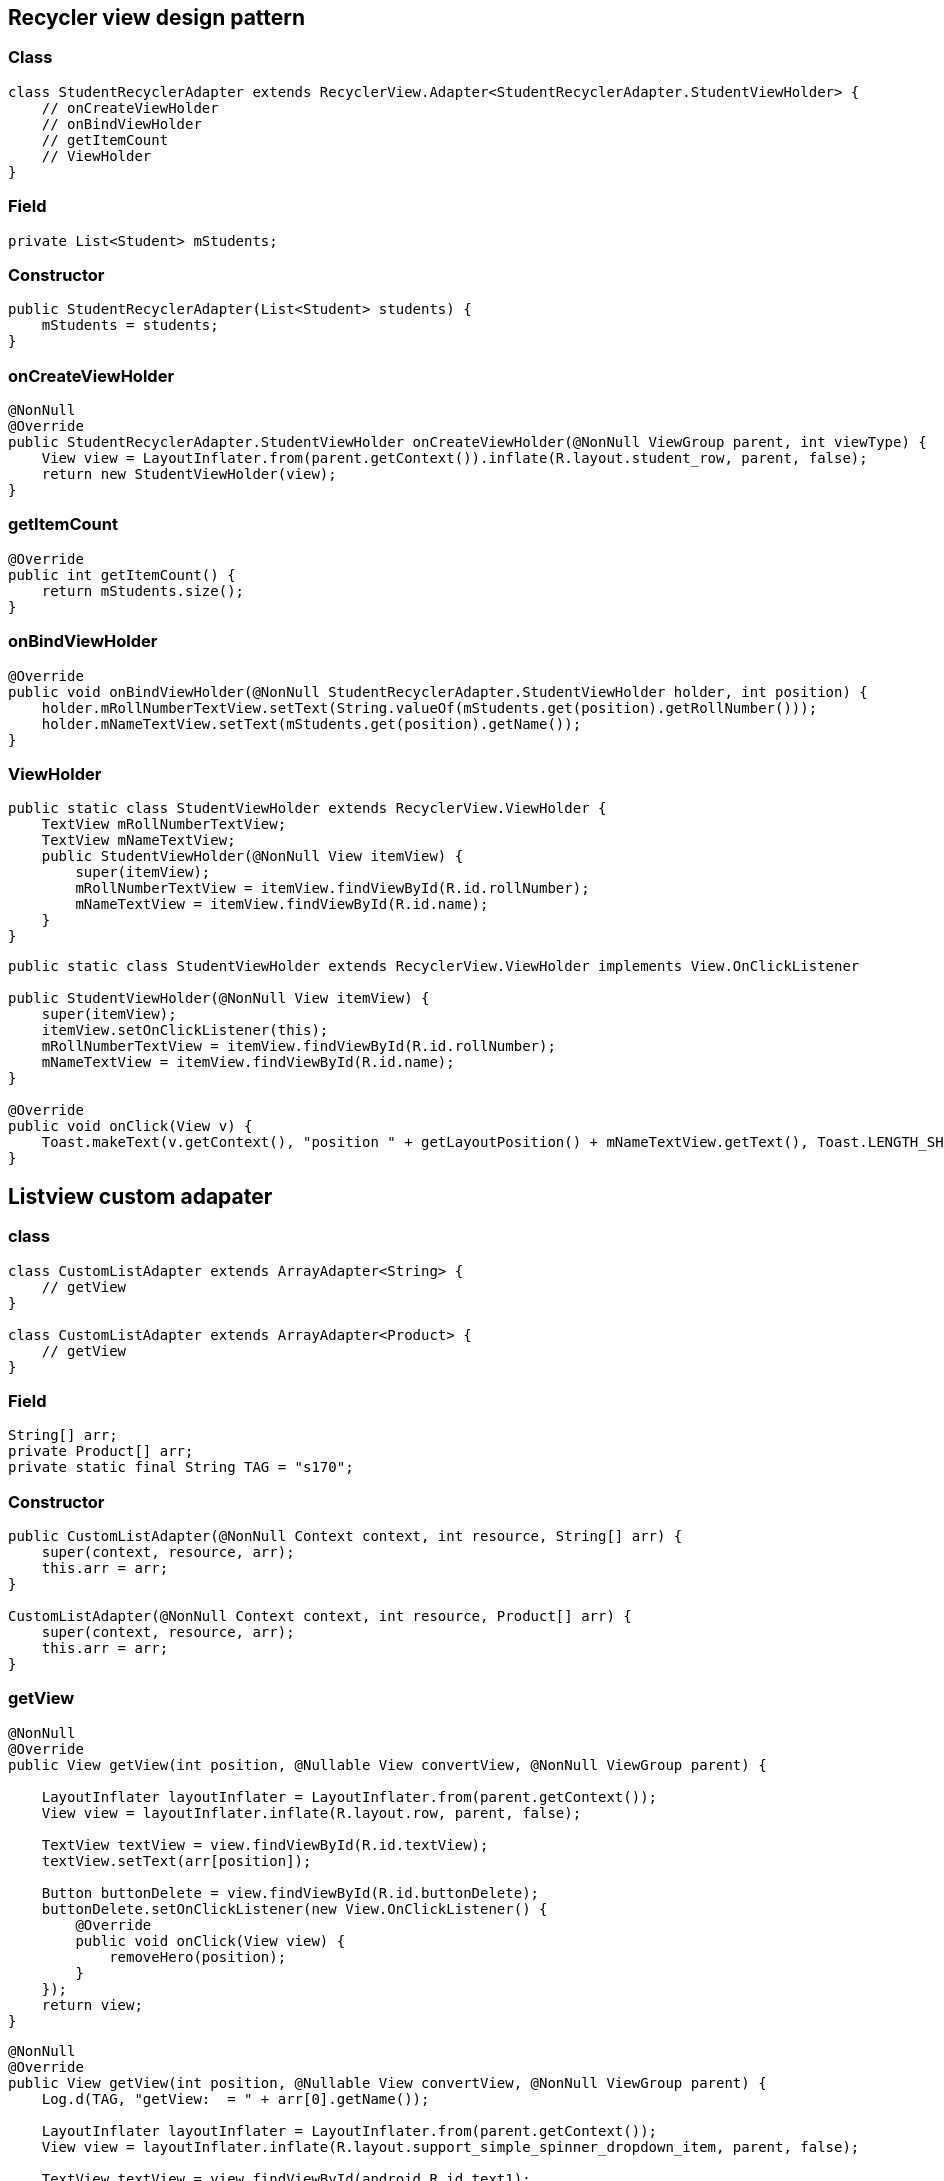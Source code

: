 
== Recycler view design pattern

=== Class

[source,java]
----
class StudentRecyclerAdapter extends RecyclerView.Adapter<StudentRecyclerAdapter.StudentViewHolder> {
    // onCreateViewHolder
    // onBindViewHolder
    // getItemCount
    // ViewHolder
}
----

=== Field

[source,java]
----
private List<Student> mStudents;
----

=== Constructor

[source,java]
----
public StudentRecyclerAdapter(List<Student> students) {
    mStudents = students;
}
----

=== onCreateViewHolder

[source,java]
----
@NonNull
@Override
public StudentRecyclerAdapter.StudentViewHolder onCreateViewHolder(@NonNull ViewGroup parent, int viewType) {
    View view = LayoutInflater.from(parent.getContext()).inflate(R.layout.student_row, parent, false);
    return new StudentViewHolder(view);
}
----

=== getItemCount

[source,java]
----
@Override
public int getItemCount() {
    return mStudents.size();
}
----

=== onBindViewHolder

[source,java]
----
@Override
public void onBindViewHolder(@NonNull StudentRecyclerAdapter.StudentViewHolder holder, int position) {
    holder.mRollNumberTextView.setText(String.valueOf(mStudents.get(position).getRollNumber()));
    holder.mNameTextView.setText(mStudents.get(position).getName());
}
----

=== ViewHolder

[source,java]
----
public static class StudentViewHolder extends RecyclerView.ViewHolder {
    TextView mRollNumberTextView;
    TextView mNameTextView;
    public StudentViewHolder(@NonNull View itemView) {
        super(itemView);
        mRollNumberTextView = itemView.findViewById(R.id.rollNumber);
        mNameTextView = itemView.findViewById(R.id.name);
    }
}
----

[source,java]
----
public static class StudentViewHolder extends RecyclerView.ViewHolder implements View.OnClickListener

public StudentViewHolder(@NonNull View itemView) {
    super(itemView);
    itemView.setOnClickListener(this);
    mRollNumberTextView = itemView.findViewById(R.id.rollNumber);
    mNameTextView = itemView.findViewById(R.id.name);
}

@Override
public void onClick(View v) {
    Toast.makeText(v.getContext(), "position " + getLayoutPosition() + mNameTextView.getText(), Toast.LENGTH_SHORT).show();
}
----

== Listview custom adapater

=== class

[source,java]
----
class CustomListAdapter extends ArrayAdapter<String> {
    // getView
}

class CustomListAdapter extends ArrayAdapter<Product> { 
    // getView
}
----

=== Field

....
String[] arr;
private Product[] arr;
private static final String TAG = "s170";
....

=== Constructor

....
public CustomListAdapter(@NonNull Context context, int resource, String[] arr) {
    super(context, resource, arr);
    this.arr = arr;
}

CustomListAdapter(@NonNull Context context, int resource, Product[] arr) {
    super(context, resource, arr);
    this.arr = arr;
}
....

=== getView

....
@NonNull
@Override
public View getView(int position, @Nullable View convertView, @NonNull ViewGroup parent) {

    LayoutInflater layoutInflater = LayoutInflater.from(parent.getContext());
    View view = layoutInflater.inflate(R.layout.row, parent, false);

    TextView textView = view.findViewById(R.id.textView);
    textView.setText(arr[position]);

    Button buttonDelete = view.findViewById(R.id.buttonDelete);
    buttonDelete.setOnClickListener(new View.OnClickListener() {
        @Override
        public void onClick(View view) {
            removeHero(position);
        }
    });
    return view;
}
....

....
@NonNull
@Override
public View getView(int position, @Nullable View convertView, @NonNull ViewGroup parent) {
    Log.d(TAG, "getView:  = " + arr[0].getName());

    LayoutInflater layoutInflater = LayoutInflater.from(parent.getContext());
    View view = layoutInflater.inflate(R.layout.support_simple_spinner_dropdown_item, parent, false);

    TextView textView = view.findViewById(android.R.id.text1);
    Log.d(TAG, "getView:  = " + arr[position].getName());
    textView.setText(arr[position].getName());

    return view;
}
....

=== Imports

....
import androidx.annotation.NonNull;
import androidx.annotation.Nullable;
import androidx.appcompat.app.AppCompatActivity;

import android.content.Context;
import android.os.Bundle;
import android.util.Log;
import android.view.LayoutInflater;
import android.view.View;
import android.view.ViewGroup;
import android.widget.ArrayAdapter;
import android.widget.ListView;
import android.widget.SearchView;
import android.widget.TextView;

import java.util.ArrayList;
import java.util.List;
....

=== Main

....
protected void onCreate(Bundle savedInstanceState) {
super.onCreate(savedInstanceState);
setContentView(R.layout.activity_main);

Product[] arr = {new Product("sa", 221), new Product("edwe", 56)};
final CustomListAdapter customListAdapter = new CustomListAdapter(this, R.layout.support_simple_spinner_dropdown_item, arr);
ListView listView = findViewById(R.id.lv);
listView.setAdapter(customListAdapter);
....

=== SearchView

....
SearchView searchView = findViewById(R.id.sv);
searchView.setOnQueryTextListener(new SearchView.OnQueryTextListener() {
    @Override
    public boolean onQueryTextSubmit(String query) {
        return false;
    }
    @Override
    public boolean onQueryTextChange(String newText) {
        customListAdapter.getFilter().filter(newText);
        return false;
    }
});
....

'''''

asas

asas

asas

[cols=",,,,",options="header",]
|===
|asas |sas |sas | |
| | | | |
| |asas | | |
| | | | |
| | | | |
|===

[latexmath]
++++
\[
sum((a + b)^2)
\]
++++

== Bottom navigation view

=== Layout

....
<com.google.android.material.bottomnavigation.BottomNavigationView
    android:layout_width="match_parent"
    android:layout_height="wrap_content"
    app:menu="@menu/tabs" />
....

=== menu/tabs.xml

[source,xml]
----
<?xml version="1.0" encoding="utf-8"?>
<menu xmlns:android="http://schemas.android.com/apk/res/android">
    <item
        android:icon="@mipmap/ic_launcher"
        android:id="@+id/tab1"
        android:title="tab1" />
    <item
        android:id="@+id/tab2"
        android:title="tab2" />
    <item
        android:id="@+id/tab3"
        android:title="tab3" />
</menu>
----

=== Activity

[source,java]
----
BottomNavigationView bnv = findViewById(R.id.bnv);
bnv.setOnNavigationItemSelectedListener(new BottomNavigationView.OnNavigationItemSelectedListener() {
    @Override
    public boolean onNavigationItemSelected(@NonNull MenuItem menuItem) {
        Toast.makeText(MainActivity.this, menuItem.getTitle(), Toast.LENGTH_SHORT).show();
        return true;
    }
});
----

=== dependencies

....
implementation 'com.google.code.gson:gson:2.8.6'
implementation 'com.google.code.gson:gson:2.8.5'
implementation 'androidx.recyclerview:recyclerview:1.1.0'
implementation 'com.github.bumptech.glide:glide:4.7.1'
....

=== Permission

....
<uses-permission android:name="android.permission.ACCESS_NETWORK_STATE"/>
....

=== Theme

....
android:theme="@style/Theme.AppCompat.Light.DarkActionBar"
?android:attr/selectableItemBackground
....

=== Title bar

....
getSupportActionBar()).setTitle(R.string.feedback);
getSupportActionBar().setDisplayHomeAsUpEnabled(true);
....

=== Night mode

....
AppCompatDelegate.setDefaultNightMode(AppCompatDelegate.MODE_NIGHT_YES);
....

=== List divider

....
recyclerView.addItemDecoration(new DividerItemDecoration(getContext(), DividerItemDecoration.VERTICAL));
....

=== drawable/selector.xml

....
<?xml version="1.0" encoding="utf-8"?>
<selector xmlns:android="http://schemas.android.com/apk/res/android">
    <item android:color="#FFEB3B" android:state_checked="true" />
    <item android:color="#E91E63" />
</selector>
....

=== TypedArray

....
String[] mPlaces = resources.getStringArray(R.array.places);

TypedArray a = resources.obtainTypedArray(R.array.places_picture);
mPlacePictures = new Drawable[a.length()];
for (int i = 0; i < mPlacePictures.length; i++) {
    mPlacePictures[i] = a.getDrawable(i);
}
a.recycle();
....

=== get image from drawable

....
String imageName = item.getString("category_image");
Resources resources = context.getResources();
final int resourceId = resources.getIdentifier(imageName, "drawable", context.getPackageName());

Drawable drawable = resources.getDrawable(resourceId);
category_image.add(drawable);
....

== intent

=== simple

[source,java]
----
<Button
    android:id="@+id/button"
    android:layout_width="match_parent"
    android:layout_height="wrap_content"
    android:text="Button" />

// MainActivity
Button button = findViewById(R.id.button);
button.setOnClickListener(new View.OnClickListener() {
    @Override
    public void onClick(View v) {
        Intent intent = new Intent(MainActivity.this, Main2Activity.class);
        startActivity(intent);
    }
});
----

=== with data

[source,java]
----
// MainActivity
Intent intent = new Intent(MainActivity.this, Main2Activity.class);
intent.putExtra("price", 10);
intent.putExtra("gender", "male");
startActivity(intent);

// Main2Activity
getIntent().getIntExtra("price", 0);
getIntent().getStringExtra("gender");
----

=== with result

[source,java]
----
// MainActivity
@Override
protected void onActivityResult(int requestCode, int resultCode, @Nullable Intent data) {
    super.onActivityResult(requestCode, resultCode, data);
    if (requestCode == 5) {
        if (resultCode == Activity.RESULT_OK) {
            Log.d(TAG, data.getStringExtra("gender"));
        } else if (resultCode == Activity.RESULT_CANCELED) {

        }
    }
}

public void onClick(View v) {
    Intent intent = new Intent(MainActivity.this, Main2Activity.class);
    startActivityForResult(intent, 5);
}

// Main2Activity
Intent intent = new Intent();
intent.putExtra("gender", "female");
setResult(Activity.RESULT_OK, intent);
finish();
----

....
// How to pass an object from one activity to another on Android
//To pass:
intent.putExtra("MyClass", obj);

// To retrieve object in second Activity
getIntent().getSerializableExtra("MyClass");
....

....

    public void writeFileInternalStorage(View view) {
        String coupons = "Get upto 20% off mobile @ xyx shop \n Get upto 30% off on appliances @ yuu shop";
        createUpdateFile(filenameInternal, coupons, false);
    }

    public void appendFileInternalStorage(View view) {
        String coupons = "Get upto 50% off fashion @ xyx shop \n Get upto 80% off on beauty @ yuu shop";
        createUpdateFile(filenameInternal, coupons, true);
    }

    private void createUpdateFile(String fileName, String content, boolean update) {
        FileOutputStream outputStream;

        try {
            if (update) {
                outputStream = openFileOutput(fileName, Context.MODE_APPEND);
            } else {
                outputStream = openFileOutput(fileName, Context.MODE_PRIVATE);
            }
            outputStream.write(content.getBytes());
            outputStream.flush();
            outputStream.close();
        } catch (Exception e) {
            e.printStackTrace();
        }
    }

    public void readFileInternalStorage(View view) {
        try {
            Log.d("s90", "readFileInternalStorage: " + getFilesDir());
            FileInputStream fileInputStream = openFileInput(filenameInternal);
            BufferedReader reader = new BufferedReader(new InputStreamReader(fileInputStream));

            StringBuffer sb = new StringBuffer();
            String line = reader.readLine();

            while (line != null) {
                sb.append(line);
                line = reader.readLine();
            }
            tv.setText(sb.toString());
        } catch (Exception e) {
            e.printStackTrace();
        }
    }

    public void createTemporaryFile(View view) {
        try {
            String fileName = "couponstemp";
            String coupons = "Get upto 50% off shoes @ xyx shop \n Get upto 80% off on shirts @ yuu shop";

            File file = File.createTempFile(fileName, null, getCacheDir());

            FileOutputStream outputStream = new FileOutputStream(file);
            outputStream.write(coupons.getBytes());
            outputStream.flush();
            outputStream.close();

        } catch (IOException e) {
        }
    }

    public void deleteFile(View view) {
        try {
            String fileName = "couponstemp";
            File file = File.createTempFile(fileName, null, getCacheDir());

            file.delete();
        } catch (IOException e) {
        }
    }

    public void writeFileExternalStorage(View view) {
        String cashback = "Get 2% cashback on all purchases from xyz \n Get 10% cashback on travel from dhhs shop";
        String state = Environment.getExternalStorageState();
        //external storage availability check
        if (!Environment.MEDIA_MOUNTED.equals(state)) {
            return;
        }
        File file = new File(Environment.getExternalStoragePublicDirectory(
                Environment.DIRECTORY_DOCUMENTS), filenameExternal);


        FileOutputStream outputStream = null;
        try {
            file.createNewFile();
            //second argument of FileOutputStream constructor indicates whether to append or create new file if one exists
            outputStream = new FileOutputStream(file, true);

            outputStream.write(cashback.getBytes());
            outputStream.flush();
            outputStream.close();
        } catch (Exception e) {
            e.printStackTrace();
        }

    }
....

== JSON parsing

....
JSONObject jsonObject = new JSONObject(readJSON());
JSONArray jsonArray = jsonObject.getJSONArray("formulas");

for(int i = 0; i < jsonArray.length(); i++){
    JSONObject object = jsonArray.getJSONObject(i);
    String name = object.getString("formulae");
    String salary = object.getString("url");
}
....

== Sample JSON

=== main/assets/temp.json

....
{
  "formulas": [
    {
      "formulae": "Linear Motion",
      "url": "qp1"
    },
    {
      "formulae": "Constant Acceleration Motion",
      "url": "qp2"
    }
  ]
}
....

== Option menu

=== On create options menu

....
@Override
public boolean onCreateOptionsMenu(Menu menu) {
    getMenuInflater().inflate(R.menu.menu_main, menu);
    return true;
}
....

=== On options item selected

....
@Override
public boolean onOptionsItemSelected(MenuItem item) {
    if (item.getItemId() == R.id.settings) {
        Toast.makeText(this, "settings", Toast.LENGTH_SHORT).show();
    } else if(item.getItemId() == R.id.about) {
        Toast.makeText(this, "about", Toast.LENGTH_SHORT).show();
    }
    return super.onOptionsItemSelected(item);
}
....

=== menu/menu_main.xml

[source,xml]
----
<?xml version="1.0" encoding="utf-8"?>
<menu xmlns:android="http://schemas.android.com/apk/res/android">
    <item
        android:id="@+id/settings"
        android:title="Settings" />
    <item
        android:id="@+id/about"
        android:title="About" />
</menu>
----

== Row

=== List

....
<LinearLayout xmlns:android="http://schemas.android.com/apk/res/android"
    xmlns:app="http://schemas.android.com/apk/res-auto"
    android:layout_width="match_parent"
    android:layout_height="wrap_content"
    android:orientation="horizontal">
    <ImageView
        android:layout_width="100dp"
        android:layout_height="100dp"
        app:srcCompat="@drawable/e" />
    <LinearLayout
        android:layout_width="match_parent"
        android:layout_height="match_parent"
        android:gravity="center"
        android:orientation="vertical">

        <TextView
            android:layout_width="match_parent"
            android:layout_height="wrap_content"
            android:text="TextView" />

        <TextView
            android:layout_width="match_parent"
            android:layout_height="wrap_content"
            android:text="TextView" />
    </LinearLayout>
</LinearLayout>
....

=== Tile

....
<androidx.cardview.widget.CardView xmlns:android="http://schemas.android.com/apk/res/android"
    xmlns:app="http://schemas.android.com/apk/res-auto"
    xmlns:tools="http://schemas.android.com/tools"
    android:layout_width="match_parent"
    android:layout_height="wrap_content"
    android:layout_margin="8dp"
    app:cardCornerRadius="5dp"
    app:cardElevation="5dp"
    app:cardMaxElevation="5dp">

    <ImageView
        android:id="@+id/tile_picture"
        android:layout_width="match_parent"
        android:layout_height="@dimen/tile_height"
        android:foreground="?android:attr/selectableItemBackground"
        android:scaleType="centerCrop"
        tools:src="@drawable/hair_oil" />

    <ImageView
        android:layout_width="match_parent"
        android:layout_height="@dimen/tile_height"
        android:alpha="0.5"
        android:background="@color/dark_grey" />

    <TextView
        android:id="@+id/tile_title"
        android:layout_width="match_parent"
        android:layout_height="@dimen/tile_height"
        android:layout_gravity="center"
        android:gravity="center"
        android:textColor="@color/white"
        android:textSize="@dimen/article_titles" />
....

....
@Override
public View onCreateView(LayoutInflater inflater, ViewGroup container, Bundle savedInstanceState) {
    RecyclerView recyclerView = (RecyclerView) inflater.inflate(R.layout.recycler_view, container, false);
    ContentAdapter adapter = new ContentAdapter(recyclerView.getContext());
    recyclerView.setAdapter(adapter);
    recyclerView.setHasFixedSize(true);

    recyclerView.setLayoutManager(new GridLayoutManager(getActivity(), 2));
    return recyclerView;
}
....

=== Card

....
<?xml version="1.0" encoding="utf-8"?>
<androidx.cardview.widget.CardView xmlns:android="http://schemas.android.com/apk/res/android"
    xmlns:app="http://schemas.android.com/apk/res-auto"
    xmlns:tools="http://schemas.android.com/tools"
    android:layout_width="match_parent"
    android:layout_height="wrap_content"
    android:layout_margin="12dp"
    app:cardCornerRadius="5dp"
    app:cardElevation="5dp">
    <LinearLayout
        android:layout_width="match_parent"
        android:layout_height="wrap_content"
        android:orientation="vertical">
        <ImageView
            android:layout_width="match_parent"
            android:layout_height="300dp"
            android:scaleType="centerCrop"
            android:src="@drawable/e" />
        <TextView
            android:layout_width="match_parent"
            android:layout_height="wrap_content"
            android:text="Saksham Sangal" />
        <LinearLayout
            android:layout_width="match_parent"
            android:layout_height="match_parent"
            android:orientation="horizontal">
            <Button
                android:layout_width="wrap_content"
                android:layout_height="wrap_content"
                android:text="Action" />
            <ImageButton
                android:layout_width="wrap_content"
                android:layout_height="match_parent"
                app:srcCompat="@drawable/ic_favorite" />
            <ImageButton
                android:layout_width="wrap_content"
                android:layout_height="match_parent"
                app:srcCompat="@drawable/ic_share" />
        </LinearLayout>
    </LinearLayout>
</androidx.cardview.widget.CardView>
....

== Sample DTO

=== Product

....
class Product {
    private String name;
    private int price;

    public Product(String name, int price) {
        this.name = name;
        this.price = price;
    }

    public String getName() {
        return name;
    }

    public void setName(String name) {
        this.name = name;
    }

    public int getPrice() {
        return price;
    }

    public void setPrice(int price) {
        this.price = price;
    }
}
....

== Search view primitive

....
import android.widget.SearchView;
public class MainActivity extends AppCompatActivity implements SearchView.OnQueryTextListener{

    ArrayList<String> list;
    ArrayAdapter<String> adapter;
    @Override
    protected void onCreate(Bundle savedInstanceState) {
        super.onCreate(savedInstanceState);
        setContentView(R.layout.activity_main);

        SearchView searchView = findViewById(R.id.searchView);
        list = new ArrayList<>();
        list.add("Apple");
        list.add("Banana");
        list.add("Pineapple");
        list.add("Orange");
        list.add("Lychee");
        list.add("Gavava");
        list.add("Peech");
        list.add("Melon");
        list.add("Watermelon");
        list.add("Papaya");

        adapter = new ArrayAdapter<>(this, android.R.layout.simple_list_item_1, list);
        ListView listView = findViewById(R.id.lv1);
        listView.setAdapter(adapter);

        searchView.setOnQueryTextListener(this);
         <!-- searchView.setOnQueryTextListener(new SearchView.OnQueryTextListener() {
            @Override
            public boolean onQueryTextSubmit(String query) {
                return false;
            }

            @Override
            public boolean onQueryTextChange(String newText) {
                adapter.getFilter().filter(newText);
                return false;
            }
        }); -->
    }


    @Override
    public boolean onQueryTextSubmit(String query) {
        return false;
    }

    @Override
    public boolean onQueryTextChange(String newText) {
        adapter.getFilter().filter(newText);
        return false;
    }
}
<SearchView
    android:id="@+id/searchView"
    android:layout_width="match_parent"
    android:layout_height="wrap_content"
    android:queryHint="Search Here" />

//  ## Search view object

public class MainActivity extends AppCompatActivity {

    StudentRecyclerAdapter studentRecyclerAdapter;
    RecyclerView mRecyclerView;

    @Override
    protected void onCreate(Bundle savedInstanceState) {
        super.onCreate(savedInstanceState);
        setContentView(R.layout.activity_main);

        mRecyclerView = findViewById(R.id.recyclerView);

        List<Student> students = new ArrayList<>();

        students.add(new Student(12, "rohan"));
        students.add(new Student(42, "rohit"));
        students.add(new Student(12, "saksham"));
        students.add(new Student(12, "sahitya"));
        students.add(new Student(42, "sakshi goel"));
        students.add(new Student(12, "sakshi singhal"));
        students.add(new Student(42, "sakshai singhal 173"));
        students.add(new Student(12, "samriddhi"));

        studentRecyclerAdapter = new StudentRecyclerAdapter(students);

        mRecyclerView.setLayoutManager(new LinearLayoutManager(this));
        mRecyclerView.setAdapter(studentRecyclerAdapter);

        SearchView searchView = findViewById(R.id.searchView);
        searchView.setOnQueryTextListener(new SearchView.OnQueryTextListener() {
            @Override
            public boolean onQueryTextSubmit(String text) {
                return false;
            }

            @Override
            public boolean onQueryTextChange(String text) {
                studentRecyclerAdapter.getFilter().filter(text);
                return true;
            }
        });
    }


    static class StudentRecyclerAdapter extends RecyclerView.Adapter<StudentRecyclerAdapter.StudentViewHolder> implements Filterable {
        private List<Student> mStudents;
        private List<Student> filteredData;

        public StudentRecyclerAdapter(List<Student> students) {
            mStudents = students;
            filteredData = mStudents;
        }

        @NonNull
        @Override
        public StudentRecyclerAdapter.StudentViewHolder onCreateViewHolder(@NonNull ViewGroup parent, int viewType) {
            View view = LayoutInflater.from(parent.getContext()).inflate(R.layout.student_row, parent, false);
            return new StudentViewHolder(view);
        }

        @Override
        public void onBindViewHolder(@NonNull StudentRecyclerAdapter.StudentViewHolder holder, int position) {
            holder.mRollNumberTextView.setText(String.valueOf(filteredData.get(position).getRollNumber()));
            holder.mNameTextView.setText(filteredData.get(position).getName());
        }

        @Override
        public int getItemCount() {
            return filteredData.size();
        }

        @Override
        public Filter getFilter() {
            return new Filter() {
                @Override
                protected FilterResults performFiltering(CharSequence charSequence) {
                    FilterResults results = new FilterResults();

                    //If there's nothing to filter on, return the original data for your list
                    if (charSequence == null || charSequence.length() == 0) {
                        results.values = mStudents;
                        results.count = mStudents.size();
                    } else {
                        List<Student> filterResultsData = new ArrayList<>();
                        for (Student data : mStudents) {
                            if (data.getName().toLowerCase().contains(charSequence.toString().toLowerCase())) {
                                filterResultsData.add(data);
                            }
                        }
                        results.values = filterResultsData;
                        results.count = filterResultsData.size();
                    }
                    return results;
                }
                @Override
                protected void publishResults(CharSequence charSequence, FilterResults filterResults) {
                    filteredData = (ArrayList<Student>) filterResults.values;
                    notifyDataSetChanged();
                }
            };
        }

        public static class StudentViewHolder extends RecyclerView.ViewHolder {
            TextView mRollNumberTextView;
            TextView mNameTextView;
            public StudentViewHolder(@NonNull View itemView) {
                super(itemView);
                mRollNumberTextView = itemView.findViewById(R.id.rollNumber);
                mNameTextView = itemView.findViewById(R.id.name);
            }
        }
    }
}
....

=== better approach

....
class StudentRecyclerAdapter extends RecyclerView.Adapter<StudentRecyclerAdapter.StudentViewHolder> implements Filterable {
    private List<Student> mStudents;
    private List<Student> temp;

    public StudentRecyclerAdapter(List<Student> students) {
        mStudents = students;
        temp = new ArrayList<>(mStudents);
    }

    @NonNull
    @Override
    public StudentRecyclerAdapter.StudentViewHolder onCreateViewHolder(@NonNull ViewGroup parent, int viewType) {
        View view = LayoutInflater.from(parent.getContext()).inflate(R.layout.row, parent, false);
        return new StudentViewHolder(view);
    }

    @Override
    public void onBindViewHolder(@NonNull StudentRecyclerAdapter.StudentViewHolder holder, int position) {
        holder.mRollNumberTextView.setText(String.valueOf(mStudents.get(position).getRollNumber()));
        holder.mNameTextView.setText(mStudents.get(position).getName());
    }

    @Override
    public int getItemCount() {
        return mStudents.size();
    }

    @Override
    public Filter getFilter() {
        return new Filter() {
            @Override
            protected FilterResults performFiltering(CharSequence constraint) {
                List<Student> filteredList = new ArrayList<>();
                if (constraint == null || constraint.length() == 0) {
                    filteredList.addAll(temp);
                } else {
                    String filterPattern = constraint.toString().toLowerCase().trim();
                    for (Student item : temp) {
                        if (item.getName().toLowerCase().contains(filterPattern)) {
                            filteredList.add(item);
                        }
                    }
                }
                FilterResults results = new FilterResults();
                results.values = filteredList;
                return results;
            }

            @Override
            protected void publishResults(CharSequence constraint, FilterResults results) {
                mStudents.clear();
                mStudents.addAll((List) results.values);
                notifyDataSetChanged();
            }
        };
    }


    public static class StudentViewHolder extends RecyclerView.ViewHolder {
        TextView mRollNumberTextView;
        TextView mNameTextView;
        public StudentViewHolder(@NonNull View itemView) {
            super(itemView);
            mRollNumberTextView = itemView.findViewById(R.id.tv1);
            mNameTextView = itemView.findViewById(R.id.tv2);
        }
    }
}


....

=== activity_main.xml

[source,xml]
----
<?xml version="1.0" encoding="utf-8"?>
<LinearLayout xmlns:android="http://schemas.android.com/apk/res/android"
    xmlns:app="http://schemas.android.com/apk/res-auto"
    xmlns:tools="http://schemas.android.com/tools"
    android:layout_width="match_parent"
    android:layout_height="match_parent"
    android:orientation="vertical"
    tools:context=".MainActivity">

    <SearchView
        android:id="@+id/searchView"
        android:layout_width="match_parent"
        android:layout_height="wrap_content" />

    <androidx.recyclerview.widget.RecyclerView
        android:id="@+id/recyclerView"
        android:layout_width="match_parent"
        android:layout_height="match_parent" />
</LinearLayout>
----

=== student_row.xml

[source,xml]
----
<?xml version="1.0" encoding="utf-8"?>
<LinearLayout xmlns:android="http://schemas.android.com/apk/res/android"
    android:layout_width="match_parent"
    android:layout_height="wrap_content"
    android:orientation="vertical">

    <TextView
        android:id="@+id/rollNumber"
        android:layout_width="match_parent"
        android:layout_height="wrap_content"
        android:text="TextView" />

    <TextView
        android:id="@+id/name"
        android:layout_width="match_parent"
        android:layout_height="wrap_content"
        android:text="TextView" />
</LinearLayout>
----

== Side navbar

=== MainActivity.java

[source,java]
----
import androidx.appcompat.widget.Toolbar;
import com.google.android.material.tabs.TabLayout;

public class MainActivity extends AppCompatActivity {
    private DrawerLayout mDrawerLayout;
    @Override
    protected void onCreate(Bundle savedInstanceState) {
        super.onCreate(savedInstanceState);
        setContentView(R.layout.activity_main);

        Toolbar toolbar = findViewById(R.id.toolbar);
        setSupportActionBar(toolbar);

        NavigationView navigationView = findViewById(R.id.nav_view);
        mDrawerLayout = findViewById(R.id.drawer);


        ActionBar supportActionBar = getSupportActionBar();

        if (supportActionBar != null) {
            VectorDrawableCompat indicator = VectorDrawableCompat.create(getResources(), R.drawable.ic_menu, getTheme());
            indicator.setTint(ResourcesCompat.getColor(getResources(),R.color.white,getTheme()));
            supportActionBar.setHomeAsUpIndicator(indicator);
            supportActionBar.setDisplayHomeAsUpEnabled(true);
        }

        navigationView.setNavigationItemSelectedListener(new NavigationView.OnNavigationItemSelectedListener() {
            @Override
            public boolean onNavigationItemSelected(@NonNull MenuItem menuItem) {
                menuItem.setChecked(true);
                // TODO: handle navigation
                mDrawerLayout.closeDrawers();
                return true;
            }
        });

    }
    @Override
    public boolean onOptionsItemSelected(MenuItem item) {
        int id = item.getItemId();
        if (id == android.R.id.home) {
            mDrawerLayout.openDrawer(GravityCompat.START);
        }
        return super.onOptionsItemSelected(item);
    }
}
----

=== activity_main.xml

[source,xml]
----
<?xml version="1.0" encoding="utf-8"?>
<androidx.drawerlayout.widget.DrawerLayout xmlns:android="http://schemas.android.com/apk/res/android"
    xmlns:app="http://schemas.android.com/apk/res-auto"
    android:id="@+id/drawer"
    android:layout_width="match_parent"
    android:layout_height="match_parent"
    android:fitsSystemWindows="true">

    <androidx.coordinatorlayout.widget.CoordinatorLayout
        android:id="@+id/main_content"
        android:layout_width="match_parent"
        android:layout_height="match_parent">

        <com.google.android.material.appbar.AppBarLayout
            android:id="@+id/appbar"
            android:layout_width="match_parent"
            android:layout_height="wrap_content"
            android:theme="@style/ThemeOverlay.AppCompat.Dark.ActionBar">

            <androidx.appcompat.widget.Toolbar
                android:id="@+id/toolbar"
                android:layout_width="match_parent"
                android:layout_height="?attr/actionBarSize"
                android:background="?attr/colorPrimary"
                app:layout_scrollFlags="scroll|enterAlways"
                app:popupTheme="@style/ThemeOverlay.AppCompat.Light" />

        </com.google.android.material.appbar.AppBarLayout>
    </androidx.coordinatorlayout.widget.CoordinatorLayout>

    <com.google.android.material.navigation.NavigationView
        android:id="@+id/nav_view"
        android:layout_width="wrap_content"
        android:layout_height="match_parent"
        android:layout_gravity="start"
        android:fitsSystemWindows="true"
        app:headerLayout="@layout/navheader"
        app:menu="@menu/menu_navigation">


    </com.google.android.material.navigation.NavigationView>
</androidx.drawerlayout.widget.DrawerLayout>
----

=== navheader.xml

[source,xml]
----
<?xml version="1.0" encoding="utf-8"?>
<LinearLayout xmlns:android="http://schemas.android.com/apk/res/android"
    android:layout_width="match_parent"
    android:layout_height="222dp"
    android:background="?attr/colorPrimaryDark"
    android:orientation="vertical"
    android:padding="16dp">
</LinearLayout>
----

=== menu/menu_navigation.xml

[source,xml]
----
<?xml version="1.0" encoding="utf-8"?>
<menu xmlns:android="http://schemas.android.com/apk/res/android"
    xmlns:app="http://schemas.android.com/apk/res-auto">
    <group android:checkableBehavior="single">
        <item
            android:icon="@drawable/ic_home_black_24dp"
            android:tint="#807B7B"
            android:title="One" />
        <item
            android:icon="@drawable/ic_favorite_black_24dp"
            android:tint="#807B7B"
            android:title="Two" />
        <item
            android:icon="@drawable/ic_bookmark_border_black_24dp"
            android:tint="#807B7B"
            android:title="Three" />
    </group>
</menu>
----

....
public class MainActivity extends AppCompatActivity implements View.OnClickListener {

    DbHelper db;

    EditText editTeasyd ,editTextName ,editTextEmail ,editTextMobile;
    Button buttonInsert, buttonView, buttonDelete,buttonUpdate, buttonSearch;

    String id;
    String name;
    String email;
    String mobile;

    @Override
    protected void onCreate(Bundle savedInstanceState) {
        super.onCreate(savedInstanceState);
        setContentView(R.layout.activity_main);

        editTeasyd = findViewById(R.id.edit_id);
        editTextName = findViewById(R.id.edit_name);
        editTextEmail = findViewById(R.id.edit_email);
        editTextMobile = findViewById(R.id.edit_mobile);

        buttonInsert = findViewById(R.id.button_insert);
        buttonView = findViewById(R.id.button_view);
        buttonDelete = findViewById(R.id.button_delete);
        buttonUpdate = findViewById(R.id.button_update);
        buttonSearch = findViewById(R.id.button_search);

        buttonInsert.setOnClickListener(this);
        buttonView.setOnClickListener(this);
        buttonDelete.setOnClickListener(this);
        buttonUpdate.setOnClickListener(this);
        buttonSearch.setOnClickListener(this);

        db=new DbHelper(this);
    }

    @Override
    public void onClick(View v) {

        switch (v.getId()){

            case R.id.button_insert:
                name=editTextName.getText().toString();
                email=editTextEmail.getText().toString();
                mobile=editTextMobile.getText().toString();
                if(name.equals("") | email.equals("") | mobile.equals("")){
                    Toast.makeText(this, "Please fill the Fields", Toast.LENGTH_SHORT).show();
                }else {
                    db.insertStudent(name,email,mobile);
                    editTeasyd.setText("");
                    editTextName.setText("");
                    editTextEmail.setText("");
                    editTextMobile.setText("");
                    Toast.makeText(this, "saved successfully", Toast.LENGTH_SHORT).show();
                }
                break;

            case R.id.button_view:
                Intent intent=new Intent(getApplicationContext(),ViewSQLiteData.class);
                startActivity(intent);
                break;

            case R.id.button_delete:
                id = editTeasyd.getText().toString();
                if(id.equals("")){
                    Toast.makeText(this, "Plase fill the Id", Toast.LENGTH_SHORT).show();
                }else {
                    long l = Long.parseLong(id);
                    db.deleteStudent(l);
                    editTeasyd.setText("");
                    editTextName.setText("");
                    editTextEmail.setText("");
                    editTextMobile.setText("");
                    Toast.makeText(this, "deleted successfully", Toast.LENGTH_SHORT).show();
                }
                break;

            case R.id.button_update:
                id=editTeasyd.getText().toString().trim();
                name=editTextName.getText().toString();
                email=editTextEmail.getText().toString();
                mobile=editTextMobile.getText().toString();
                if(id.equals("") | name.equals("") | email.equals("") | mobile.equals("")){
                    Toast.makeText(this, "Please fill all the fields", Toast.LENGTH_SHORT).show();
                }else {
                    long l= Long.parseLong(id);
                    db.updateStudent(l,name,email,mobile);
                    editTeasyd.setText("");
                    editTextName.setText("");
                    editTextEmail.setText("");
                    editTextMobile.setText("");
                    Toast.makeText(this, "updated successfully", Toast.LENGTH_SHORT).show();
                }
                break;
            case R.id.button_search:
                id=editTeasyd.getText().toString().trim();
                if(id.equals("")){
                    Toast.makeText(this, "Please Fill the Id", Toast.LENGTH_SHORT).show();
                }else {
                    try {
                        long l1= Long.parseLong(id);
                        name=db.getName(l1);
                        email=db.getEmail(l1);
                        mobile=db.getMobile(l1);

                        editTextName.setText(name);
                        editTextEmail.setText(email);
                        editTextMobile.setText(mobile);
                        Toast.makeText(this, "searched successfully", Toast.LENGTH_SHORT).show();

                    }
                    catch (Exception e)
                    {
                        Toast.makeText(this, "Id is not Available", Toast.LENGTH_SHORT).show();
                    }
                }
                break;
        }
    }
}
....

....

public class ViewSQLiteData extends AppCompatActivity {

    @Override
    protected void onCreate(Bundle savedInstanceState) {
        super.onCreate(savedInstanceState);
        setContentView(R.layout.activity_view_s_q_lite_data);

        TextView textView = findViewById(R.id.view_data);

        DbHelper db = new DbHelper(this);

        String data = db.getData();
        textView.setText(data);
        textView.setMovementMethod(new ScrollingMovementMethod());
    }
}
....

....

public class DbHelper extends SQLiteOpenHelper {
    private static final String TAG = "s90";
    private SQLiteDatabase db;

    private static final String DATABASE_NAME = "database.db";
    private static final int DATABASE_VERSION = 1;

    private static final String TABLE_STUDENT = "_student";

    private static final String KEY_ID = "id";
    private static final String KEY_NAME = "name";
    private static final String KEY_EMAIL = "email";
    private static final String KEY_MOBILE = "mobile";

    DbHelper(Context context) {
        super(context, DATABASE_NAME, null, DATABASE_VERSION);
    }

    @Override
    public void onCreate(SQLiteDatabase db) {
        String Query_Table = " CREATE TABLE " + TABLE_STUDENT + "(" + KEY_ID + " INTEGER PRIMARY KEY AUTOINCREMENT, " + KEY_NAME + " TEXT, " + KEY_EMAIL + " TEXT, " + KEY_MOBILE + " TEXT);";
        // CREATE TABLE _student(id INTEGER PRIMARY KEY AUTOINCREMENT, name TEXT, email TEXT, mobile TEXT);
        Log.d(TAG, "onCreate: " + Query_Table);
        db.execSQL(Query_Table);
    }

    @Override
    public void onUpgrade(SQLiteDatabase db, int oldVersion, int newVersion) {
        db.execSQL("DROP TABLE IF EXISTS " + TABLE_STUDENT);
        onCreate(db);
    }

    void insertStudent(String name, String email, String mobile) {
        db = this.getWritableDatabase();
        ContentValues values = new ContentValues();
        values.put(KEY_NAME, name);
        values.put(KEY_EMAIL, email);
        values.put(KEY_MOBILE, mobile);
        db.insert(TABLE_STUDENT, null, values);
    }

    String getData() {
        db = this.getReadableDatabase();
        String[] columns = new String[]{KEY_ID, KEY_NAME, KEY_EMAIL, KEY_MOBILE};
        Cursor cursor = db.query(TABLE_STUDENT, columns, null, null, null, null, null);

        int iId = cursor.getColumnIndex(KEY_ID);
        int iName = cursor.getColumnIndex(KEY_NAME);
        int iEmail = cursor.getColumnIndex(KEY_EMAIL);
        int iMobile = cursor.getColumnIndex(KEY_MOBILE);
        StringBuilder result = new StringBuilder();

        for (cursor.moveToFirst(); !cursor.isAfterLast(); cursor.moveToNext()) {
            result.append("Id: ").append(cursor.getString(iId)).append("\n").append("Name: ").append(cursor.getString(iName)).append("\n").append("Email: ").append(cursor.getString(iEmail)).append("\n").append("Mobile: ").append(cursor.getString(iMobile)).append("\n\n");
        }
        db.close();
        return result.toString();
    }

    void deleteStudent(long l) {
        db = this.getWritableDatabase();
        db.delete(TABLE_STUDENT, KEY_ID + "=" + l, null);
    }

    void updateStudent(long l, String name, String email, String mobile) {
        db = this.getWritableDatabase();
        ContentValues values = new ContentValues();
        values.put(KEY_NAME, name);
        values.put(KEY_EMAIL, email);
        values.put(KEY_MOBILE, mobile);
        db.update(TABLE_STUDENT, values, KEY_ID + "=" + l, null);
        db.close();
    }

    String getName(long l1) {
        db = this.getReadableDatabase();
        String[] columns = new String[]{KEY_ID, KEY_NAME, KEY_EMAIL, KEY_MOBILE};
        Cursor cursor = db.query(TABLE_STUDENT, columns, KEY_ID + "=" + l1, null, null, null, null);
        if (cursor != null) {
            cursor.moveToFirst();
            return cursor.getString(1);
        }
        return null;
    }

    String getEmail(long l1) {
        db = this.getReadableDatabase();
        String[] columns = new String[]{KEY_ID, KEY_NAME, KEY_EMAIL, KEY_MOBILE};
        Cursor cursor = db.query(TABLE_STUDENT, columns, KEY_ID + "=" + l1, null, null, null, null);
        if (cursor != null) {
            cursor.moveToFirst();
            return cursor.getString(2);
        }
        return null;
    }

    String getMobile(long l1) {
        db = this.getReadableDatabase();
        String[] columns = new String[]{KEY_ID, KEY_NAME, KEY_EMAIL, KEY_MOBILE};
        Cursor cursor = db.query(TABLE_STUDENT, columns, KEY_ID + "=" + l1, null, null, null, null);
        if (cursor != null) {
            cursor.moveToFirst();
            return cursor.getString(3);
        }
        return null;
    }
}
....

....
<?xml version="1.0" encoding="utf-8"?>
<LinearLayout
    xmlns:android="http://schemas.android.com/apk/res/android"
    xmlns:app="http://schemas.android.com/apk/res-auto"
    xmlns:tools="http://schemas.android.com/tools"
    android:layout_width="match_parent"
    android:layout_height="match_parent"
    android:orientation="vertical"
    android:padding="16dp"
    tools:context=".MainActivity">

    <EditText
        android:id="@+id/edit_id"
        android:layout_width="match_parent"
        android:layout_height="wrap_content"
        android:hint="Id"
        android:layout_margin="10dp"
        android:inputType="number"/>

    <EditText
        android:id="@+id/edit_name"
        android:layout_width="match_parent"
        android:layout_height="wrap_content"
        android:hint="Name"
        android:layout_margin="5dp"
        android:inputType="text"/>

    <EditText
        android:id="@+id/edit_email"
        android:layout_width="match_parent"
        android:layout_height="wrap_content"
        android:hint="Email"
        android:layout_margin="5dp"
        android:inputType="textEmailAddress"/>

    <EditText
        android:id="@+id/edit_mobile"
        android:layout_width="match_parent"
        android:layout_height="wrap_content"
        android:hint="Mobile"
        android:layout_margin="5dp"
        android:inputType="phone"/>

    <LinearLayout
        android:layout_width="match_parent"
        android:layout_height="wrap_content"
        android:orientation="horizontal">

        <Button
            android:id="@+id/button_insert"
            android:layout_width="wrap_content"
            android:layout_height="wrap_content"
            android:text="save"
            android:textSize="20sp"
            android:layout_weight="1"
            android:layout_marginTop="20dp"/>

        <Button
            android:id="@+id/button_view"
            android:layout_width="wrap_content"
            android:layout_height="wrap_content"
            android:text="view"
            android:textSize="20sp"
            android:layout_weight="1"
            android:layout_marginTop="20dp"/>
    </LinearLayout>

    <LinearLayout
        android:layout_width="match_parent"
        android:layout_height="wrap_content"
        android:orientation="horizontal">

        <Button
            android:id="@+id/button_delete"
            android:layout_width="wrap_content"
            android:layout_height="wrap_content"
            android:text="delete"
            android:textSize="20sp"
            android:layout_weight="1"
            android:layout_marginTop="20dp"/>

        <Button
            android:id="@+id/button_update"
            android:layout_width="wrap_content"
            android:layout_height="wrap_content"
            android:text="update"
            android:textSize="20sp"
            android:layout_weight="1"
            android:layout_marginTop="20dp"/>
    </LinearLayout>

    <Button
        android:id="@+id/button_search"
        android:layout_width="match_parent"
        android:layout_height="wrap_content"
        android:text="search"
        android:textSize="20sp"
        android:layout_marginTop="20dp"/>

</LinearLayout>

<?xml version="1.0" encoding="utf-8"?>
<RelativeLayout
    xmlns:android="http://schemas.android.com/apk/res/android"
    xmlns:app="http://schemas.android.com/apk/res-auto"
    xmlns:tools="http://schemas.android.com/tools"
    android:layout_width="match_parent"
    android:layout_height="match_parent"
    android:padding="16dp"
    tools:context=".ViewSQLiteData">

    <TextView
        android:id="@+id/view_data"
        android:layout_width="match_parent"
        android:layout_height="match_parent"
        android:textSize="20sp"
        android:textColor="@android:color/black"
        android:scrollbars="vertical"/>

</RelativeLayout>
....

== TabLayout with fragments

=== Prerequiste

....
Make <style name="AppTheme" parent="Theme.AppCompat.Light.NoActionBar">
Download app bar layout
....

=== Algorithm

....
Make fragments
Make CustomAdapter extends FragmentPagerAdapter
set adapter on view pager
set view pager on tablayout
....

=== simple version

....
import androidx.appcompat.widget.Toolbar;
import androidx.fragment.app.Fragment;
import androidx.fragment.app.FragmentManager;


public class MainActivity extends AppCompatActivity {

    @Override
    protected void onCreate(Bundle savedInstanceState) {
        super.onCreate(savedInstanceState);
        setContentView(R.layout.activity_main);

        Toolbar toolbar = findViewById(R.id.toolbar);
        setSupportActionBar(toolbar);

        setViewPagerWithTab();
    }

    private void setViewPagerWithTab() {
        ViewPager viewPager = findViewById(R.id.view_pager);

        CustomAdapter customAdapter = new CustomAdapter(getSupportFragmentManager());
        viewPager.setAdapter(customAdapter);

        TabLayout tabLayout = findViewById(R.id.tab_layout);
        tabLayout.setupWithViewPager(viewPager);


    }

    static class CustomAdapter extends FragmentPagerAdapter {

        String[] tabs = {"One", "Two"};
        Fragment[] mFragments = {new OneFragment(), new TwoFragment()};

        public CustomAdapter(@NonNull FragmentManager fm) {
            super(fm);
        }

        @NonNull
        @Override
        public Fragment getItem(int position) {
            return mFragments[position];
        }

        @Override
        public int getCount() {
            return tabs.length;
        }

        @Nullable
        @Override
        public CharSequence getPageTitle(int position) {
            return tabs[position];
        }
    }
}
public class OneFragment extends Fragment {

    @Override
    public View onCreateView(LayoutInflater inflater, ViewGroup container, Bundle savedInstanceState) {
        return inflater.inflate(R.layout.fragment_one, container, false);
    }
}


<?xml version="1.0" encoding="utf-8"?>
<androidx.coordinatorlayout.widget.CoordinatorLayout xmlns:android="http://schemas.android.com/apk/res/android"
    xmlns:tools="http://schemas.android.com/tools"
    xmlns:app="http://schemas.android.com/apk/res-auto"

    android:layout_width="match_parent"
    android:layout_height="match_parent">

    <com.google.android.material.appbar.AppBarLayout
        android:id="@+id/appbar"

        android:layout_width="match_parent"
        android:layout_height="wrap_content">

        <androidx.appcompat.widget.Toolbar
            android:id="@+id/toolbar"
            android:layout_width="match_parent"
            android:layout_height="?attr/actionBarSize" />

        <com.google.android.material.tabs.TabLayout
            android:id="@+id/tab_layout"
            android:layout_width="match_parent"
            android:layout_height="wrap_content"/>
    </com.google.android.material.appbar.AppBarLayout>

    <androidx.viewpager.widget.ViewPager
        android:id="@+id/view_pager"
        android:layout_width="match_parent"
        android:layout_height="match_parent"
        app:layout_behavior="@string/appbar_scrolling_view_behavior" />


</androidx.coordinatorlayout.widget.CoordinatorLayout>
....

=== MainActivity.java

[source,java]
----
import androidx.appcompat.widget.Toolbar;
import androidx.fragment.app.Fragment;
import androidx.fragment.app.FragmentManager;

public class MainActivity extends AppCompatActivity {

    @Override
    protected void onCreate(Bundle savedInstanceState) {
        super.onCreate(savedInstanceState);
        setContentView(R.layout.activity_main);
        Toolbar toolbar = findViewById(R.id.toolbar);
        setSupportActionBar(toolbar);

        ViewPager viewPager = findViewById(R.id.viewpager);
        setupViewPager(viewPager);

        TabLayout tabs = findViewById(R.id.tabs);
        tabs.setupWithViewPager(viewPager);

    }
    private void setupViewPager(ViewPager viewPager) {
        Adapter adapter = new Adapter(getSupportFragmentManager());
        adapter.addFragment(new OneFragment(), "List");
        adapter.addFragment(new TwoFragment(), "Tile");
        adapter.addFragment(new ThreeFragment(), "Card");
        viewPager.setAdapter(adapter);
    }
    static class Adapter extends FragmentPagerAdapter {
        private final List<Fragment> mFragmentList = new ArrayList<>();
        private final List<String> mFragmentTitleList = new ArrayList<>();

        Adapter(FragmentManager manager) {
            super(manager);
        }

        @NonNull
        @Override
        public Fragment getItem(int position) {
            return mFragmentList.get(position);
        }

        @Override
        public int getCount() {
            return mFragmentList.size();
        }

        void addFragment(Fragment fragment, String title) {
            mFragmentList.add(fragment);
            mFragmentTitleList.add(title);
        }

        @Override
        public CharSequence getPageTitle(int position) {
            return mFragmentTitleList.get(position);
        }
    }
}
----

=== activity_main.xml

[source,xml]
----
<?xml version="1.0" encoding="utf-8"?>

<LinearLayout xmlns:android="http://schemas.android.com/apk/res/android"
    xmlns:app="http://schemas.android.com/apk/res-auto"
    android:layout_width="match_parent"
    android:layout_height="match_parent"
    android:orientation="vertical">

    <androidx.coordinatorlayout.widget.CoordinatorLayout
        android:id="@+id/main_content"
        android:layout_width="match_parent"
        android:layout_height="match_parent">

        <com.google.android.material.appbar.AppBarLayout
            android:id="@+id/appbar"
            android:layout_width="match_parent"
            android:layout_height="wrap_content"
            android:theme="@style/ThemeOverlay.AppCompat.Dark.ActionBar">

            <androidx.appcompat.widget.Toolbar
                android:id="@+id/toolbar"
                android:layout_width="match_parent"
                android:layout_height="?attr/actionBarSize"
                android:background="?attr/colorPrimary"
                app:layout_scrollFlags="scroll|enterAlways"
                app:popupTheme="@style/ThemeOverlay.AppCompat.Light" />

            <com.google.android.material.tabs.TabLayout
                android:id="@+id/tabs"
                android:layout_width="match_parent"
                android:layout_height="wrap_content" />
        </com.google.android.material.appbar.AppBarLayout>

        <androidx.viewpager.widget.ViewPager
            android:id="@+id/viewpager"
            android:layout_width="match_parent"
            android:layout_height="match_parent"
            app:layout_behavior="@string/appbar_scrolling_view_behavior" />


    </androidx.coordinatorlayout.widget.CoordinatorLayout>
</LinearLayout>
----

=== fragment java file

[source,java]
----
public class OneFragment extends Fragment {
    @Override
    public View onCreateView(LayoutInflater inflater, ViewGroup container, Bundle savedInstanceState) {
        return inflater.inflate(R.layout.fragment_one, container, false);
    }
}
----

=== isNetworkAvailable

....
public boolean isNetworkAvailable(Context context) {
    ConnectivityManager connectivityManager = ((ConnectivityManager) context.getSystemService(Context.CONNECTIVITY_SERVICE));
    assert connectivityManager != null;
    return connectivityManager.getActiveNetworkInfo() != null && connectivityManager.getActiveNetworkInfo().isConnected();
}
....

=== readJSON

....
public String readJSON() {
    String json = null;
    try {
        // Opening data.json file
        InputStream inputStream = getAssets().open("temp.json");
        int size = inputStream.available();
        byte[] buffer = new byte[size];
        // read values in the byte array
        inputStream.read(buffer);
        inputStream.close();
        // convert byte to string
        json = new String(buffer, "UTF-8");
    } catch (IOException e) {
        e.printStackTrace();
        return json;
    }
    return json;
}
....

== Sample values

=== arrays.xml

[source,xml]
----
<?xml version="1.0" encoding="utf-8"?>
<resources>
    <string-array name="places">
        <item>Palais Garnie</item>
        <item>Piazza del Duomo</item>
    </string-array>
    <string-array name="place_details">
        <item>Lorem ipsum dolor sit amet, consectetur adipisicing elit, sed do
        eiusmod tempor incididunt ut labore et dolore magna aliqua. Ut enim ad minim veniam, quis
        nostrud exercitation ullamco laboris nisi ut aliquip ex ea commodo consequat. Duis aute
        irure dolor in reprehenderit in voluptate velit esse cillum dolore eu fugiat nulla
        pariatur. Excepteur sint occaecat cupidatat non proident, sunt in culpa qui officia
        deserunt mollit anim id est laborum.</item>
    </string-array>
    
    <array name="places_picture">
        <item>@drawable/a</item>
        <item>@drawable/b</item>    
    </array>
</resources>

----

=== colors.xml

[source,xml]
----
<?xml version="1.0" encoding="utf-8"?>
<resources>
    <color name="white">#FFFFFF</color>
    <color name="dark_grey">#424242</color>
    <color name="medium_grey">#9E9E9E</color>
    <color name="button_grey">#757575</color>
</resources>

----

=== dimens.xml

[source,xml]
----
<?xml version="1.0" encoding="utf-8"?>
<resources>
    <dimen name="activity_horizontal_margin">16dp</dimen>
    <dimen name="activity_vertical_margin">16dp</dimen>
    <dimen name="card_height">304dp</dimen>
    <dimen name="md_keylines">16dp</dimen>
    <dimen name="tile_padding">8dp</dimen>
    <dimen name="tile_height">160dp</dimen>
    <dimen name="app_bar_height">256dp</dimen>
    <dimen name="article_keylines">72dp</dimen>
    <dimen name="avator_size">40dp</dimen>
    <dimen name="card_title_height">40dp</dimen>
    <dimen name="article_titles">20sp</dimen>
    <dimen name="cards_button_width">48dp</dimen>
    <dimen name="cards_button_height">48dp</dimen>
    <dimen name="article_subheading">16sp</dimen>
    <dimen name="card_image_height">200dp</dimen>
    <dimen name="list_body">14sp</dimen>
    <dimen name="navheader_height">222dp</dimen>
</resources>

----

=== styles.xml

[source,xml]
----
<?xml version="1.0" encoding="utf-8"?>
<resources>
    <style name="AppTheme.Base" parent="Theme.AppCompat.Light.NoActionBar">
        <item name="colorPrimary">#3F51B5</item>
        <item name="colorPrimaryDark">#3949AB</item>
        <item name="colorAccent">#00B0FF</item>
    </style>
    <style name="AppTheme" parent="AppTheme.Base"></style>
</resources>
----

=== Recycler View

....
<androidx.recyclerview.widget.RecyclerView
    android:id="@+id/recyclerView"
    android:layout_width="match_parent"
    android:layout_height="match_parent" />

Student
    int rollNumber
    String name

mRecyclerView = findViewById(R.id.recyclerView);
List<Student> students = new ArrayList<>();    
students.add(new Student(12, "saksham"));
students.add(new Student(42, "sahitya"));        
StudentRecyclerAdapter studentRecyclerAdapter = new StudentRecyclerAdapter(students);

mRecyclerView.setLayoutManager(new LinearLayoutManager(this));
// mRecyclerView.setLayoutManager(new GridLayoutManager(this, 2)); 
mRecyclerView.setAdapter(studentRecyclerAdapter);
....

=== ListView

....
String[] arr = {"c1", "c2", "c3", "c4"};

ArrayAdapter<String> category = new ArrayAdapter<String>(this, android.R.layout.simple_list_item_1, arr);

ListView listView = findViewById(R.id.list_view);
listView.setAdapter(category);


<?xml version="1.0" encoding="utf-8"?>
<LinearLayout xmlns:android="http://schemas.android.com/apk/res/android"
    xmlns:app="http://schemas.android.com/apk/res-auto"
    xmlns:tools="http://schemas.android.com/tools"
    android:layout_width="match_parent"
    android:layout_height="match_parent"
    android:orientation="vertical"
    tools:context=".MainActivity">

    <ListView
        android:id="@+id/list_view"
        android:layout_width="match_parent"
        android:layout_height="match_parent" />
</LinearLayout>

listView.setOnItemClickListener(new AdapterView.OnItemClickListener() {
    @Override
    public void onItemClick(AdapterView<?> parent, View view, int position, long id) {
        // position = index
        // listView.getItemAtPosition(position) = item
    }
});
....

== UI components

=== TextView

....
<TextView
    android:layout_width="match_parent"
    android:layout_height="wrap_content"
    android:layout_marginTop="@dimen/md_keylines"
    android:layout_marginBottom="@dimen/md_keylines"
    android:text="Price"
    android:textColor="?attr/colorAccent"
    android:textSize="@dimen/article_titles" />
....

=== Auto complete text view

....
String[] input
ArrayAdapter<String> adapter = new ArrayAdapter<String>(this, android.R.layout.simple_list_item_1, input);
autoCompleteTextView.setAdapter(adapter);
....

=== Radio group

....
RadioGroup
    RadioButton
    RadioButton
    RadioButton

radioGroup.setOnCheckedChangeListerner(new RadioGroup.onCheckedChangeListerner(){
    onCheckedChange(group, id) {
        R.id.radioButton1
    }
})
....

=== Checkbox, toggle button, switch

....
isChecked() // true or false
....

=== Rating bar

....
getRating()
....

=== Seek bar

....
setOnSeekBarChangeListener => SeekBar.onSeekBarChangeListener
onProgressChanged
....

=== Spinner

same as autoCompleteTextView but change the layout to
_simple_spinner_dropdown_item_

....
setOnItemSelected => AdapterView.OnItemSelectedListener
....

=== Time picker

....
setOnTimeChangeListener => TimePicker.onTimeChangeListener
....

=== Alert dialog

....
AlertDialog.Builder builder = new AlertDialog.Builder(this);
builer.setCancellable(false);
builer.setTitle("Exit");
builer.setMessage("Are you sure?");
builer.setPositiveButton("Yes", DialogInterface.onClickListener(){
    onClick(){}
})
builer.create();
builer.show();

onBackPressed = automatically call when back button is pressed.
....

=== flutter

[source,java]
----
import 'package:flutter/material.dart';

void main() {
  runApp(const MyApp());
}

class MyApp extends StatelessWidget {
  const MyApp({super.key});

  // This widget is the root of your application.
  @override
  Widget build(BuildContext context) {
    return MaterialApp(
      title: 'Flutter Demo',
      home: MyHome(),
    );
  }
}

class MyHome extends StatefulWidget {
  const MyHome({Key? key}) : super(key: key);

  @override
  State<MyHome> createState() => _MyHomeState();
}

class _MyHomeState extends State<MyHome> {
  int ind = 0;

  void changeSelected(index) {
    setState(() {
      ind = index;
    });
  }

  @override
  Widget build(BuildContext context) {
    return Scaffold(
      appBar: AppBar(
        title: Text('MyApp'),
      ),
      drawer: Drawer(
        child: ListView(
          children: [
            DrawerHeader(
              decoration: BoxDecoration(
                image: DecorationImage(
                  image: AssetImage('images/cover.png'),
                  fit: BoxFit.cover,
                ),
              ),
              child: Column(
                children: [
                  Image(
                    image: AssetImage('images/cover.png'),
                    height: 70,
                  ),
                  Text(
                    'saksham sangal',
                    style: TextStyle(fontSize: 30, color: Colors.red),
                  )
                ],
              ),
            ),
            ListTile(
              title: Text('my file'),
              selected: ind == 0,
              onTap: () {
                changeSelected(0);
              },
            ),
            ListTile(
              title: Text('my file2'),
              selected: ind == 1,
              onTap: () {
                changeSelected(1);
              },
            ),
          ],
        ),
      ),
    );
  }
}


name: sidebar
description: A new Flutter project.

# The following line prevents the package from being accidentally published to
# pub.dev using `flutter pub publish`. This is preferred for private packages.
publish_to: 'none' # Remove this line if you wish to publish to pub.dev

# The following defines the version and build number for your application.
# A version number is three numbers separated by dots, like 1.2.43
# followed by an optional build number separated by a +.
# Both the version and the builder number may be overridden in flutter
# build by specifying --build-name and --build-number, respectively.
# In Android, build-name is used as versionName while build-number used as versionCode.
# Read more about Android versioning at https://developer.android.com/studio/publish/versioning
# In iOS, build-name is used as CFBundleShortVersionString while build-number is used as CFBundleVersion.
# Read more about iOS versioning at
# https://developer.apple.com/library/archive/documentation/General/Reference/InfoPlistKeyReference/Articles/CoreFoundationKeys.html
# In Windows, build-name is used as the major, minor, and patch parts
# of the product and file versions while build-number is used as the build suffix.
version: 1.0.0+1

environment:
  sdk: '>=2.18.6 <3.0.0'

# Dependencies specify other packages that your package needs in order to work.
# To automatically upgrade your package dependencies to the latest versions
# consider running `flutter pub upgrade --major-versions`. Alternatively,
# dependencies can be manually updated by changing the version numbers below to
# the latest version available on pub.dev. To see which dependencies have newer
# versions available, run `flutter pub outdated`.
dependencies:
  flutter:
    sdk: flutter


  # The following adds the Cupertino Icons font to your application.
  # Use with the CupertinoIcons class for iOS style icons.
  cupertino_icons: ^1.0.2

dev_dependencies:
  flutter_test:
    sdk: flutter

  # The "flutter_lints" package below contains a set of recommended lints to
  # encourage good coding practices. The lint set provided by the package is
  # activated in the `analysis_options.yaml` file located at the root of your
  # package. See that file for information about deactivating specific lint
  # rules and activating additional ones.
  flutter_lints: ^2.0.0

# For information on the generic Dart part of this file, see the
# following page: https://dart.dev/tools/pub/pubspec

# The following section is specific to Flutter packages.
flutter:

  # The following line ensures that the Material Icons font is
  # included with your application, so that you can use the icons in
  # the material Icons class.
  uses-material-design: true

  # To add assets to your application, add an assets section, like this:
  assets:
   - assets/images/cover.png
  #   - images/a_dot_ham.jpeg

  # An image asset can refer to one or more resolution-specific "variants", see
  # https://flutter.dev/assets-and-images/#resolution-aware

  # For details regarding adding assets from package dependencies, see
  # https://flutter.dev/assets-and-images/#from-packages

  # To add custom fonts to your application, add a fonts section here,
  # in this "flutter" section. Each entry in this list should have a
  # "family" key with the font family name, and a "fonts" key with a
  # list giving the asset and other descriptors for the font. For
  # example:
  # fonts:
  #   - family: Schyler
  #     fonts:
  #       - asset: fonts/Schyler-Regular.ttf
  #       - asset: fonts/Schyler-Italic.ttf
  #         style: italic
  #   - family: Trajan Pro
  #     fonts:
  #       - asset: fonts/TrajanPro.ttf
  #       - asset: fonts/TrajanPro_Bold.ttf
  #         weight: 700
  #
  # For details regarding fonts from package dependencies,
  # see https://flutter.dev/custom-fonts/#from-packages
----
